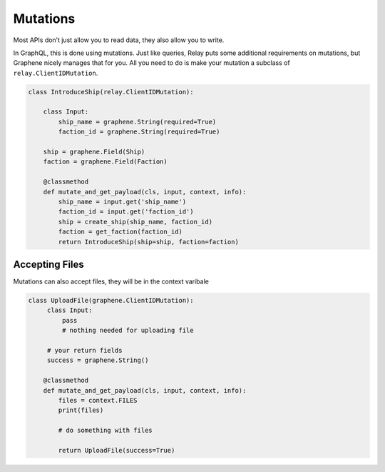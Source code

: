 Mutations
=========

Most APIs don’t just allow you to read data, they also allow you to
write.

In GraphQL, this is done using mutations. Just like queries,
Relay puts some additional requirements on mutations, but Graphene
nicely manages that for you. All you need to do is make your mutation a
subclass of ``relay.ClientIDMutation``.

.. code:: python

    class IntroduceShip(relay.ClientIDMutation):

        class Input:
            ship_name = graphene.String(required=True)
            faction_id = graphene.String(required=True)

        ship = graphene.Field(Ship)
        faction = graphene.Field(Faction)

        @classmethod
        def mutate_and_get_payload(cls, input, context, info):
            ship_name = input.get('ship_name')
            faction_id = input.get('faction_id')
            ship = create_ship(ship_name, faction_id)
            faction = get_faction(faction_id)
            return IntroduceShip(ship=ship, faction=faction)



Accepting Files
-------------

Mutations can also accept files, they will be in the context varibale

.. code:: python

    class UploadFile(graphene.ClientIDMutation):
         class Input:
             pass
             # nothing needed for uploading file
     
         # your return fields
         success = graphene.String()

        @classmethod
        def mutate_and_get_payload(cls, input, context, info):
            files = context.FILES
            print(files)

            # do something with files

            return UploadFile(success=True)